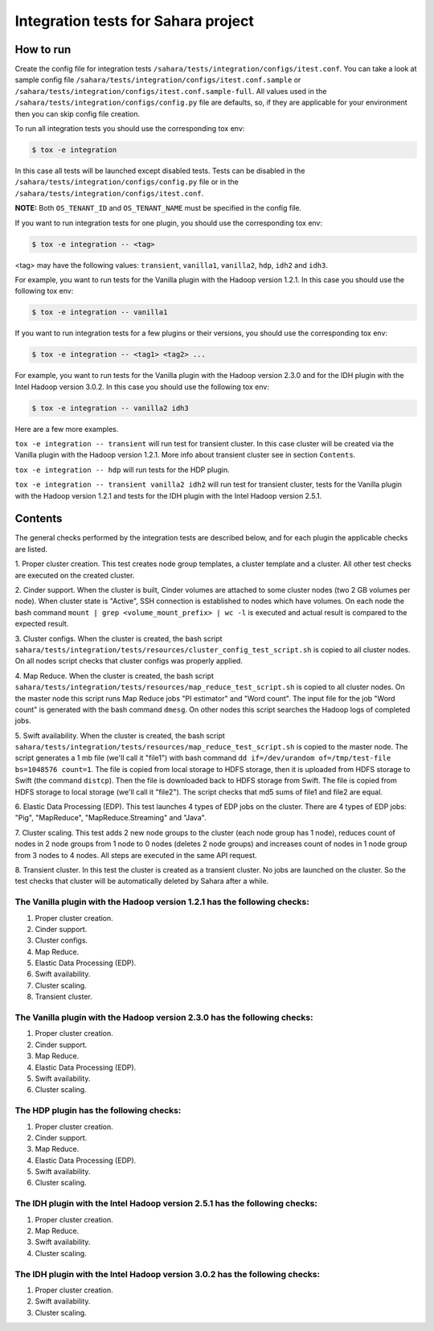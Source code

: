 Integration tests for Sahara project
====================================

How to run
----------

Create the config file for integration tests ``/sahara/tests/integration/configs/itest.conf``.
You can take a look at sample config file ``/sahara/tests/integration/configs/itest.conf.sample``
or ``/sahara/tests/integration/configs/itest.conf.sample-full``.
All values used in the ``/sahara/tests/integration/configs/config.py`` file are
defaults, so, if they are applicable for your environment then you can skip
config file creation.

To run all integration tests you should use the corresponding tox env:

.. sourcecode:: console

    $ tox -e integration
..

In this case all tests will be launched except disabled tests.
Tests can be disabled in the ``/sahara/tests/integration/configs/config.py``
file or in the ``/sahara/tests/integration/configs/itest.conf``.

**NOTE:** Both ``OS_TENANT_ID`` and ``OS_TENANT_NAME`` must be specified in the
config file.

If you want to run integration tests for one plugin, you should use the
corresponding tox env:

.. sourcecode:: console

    $ tox -e integration -- <tag>
..

<tag> may have the following values: ``transient``, ``vanilla1``, ``vanilla2``,
``hdp``, ``idh2`` and ``idh3``.

For example, you want to run tests for the Vanilla plugin with the Hadoop
version 1.2.1. In this case you should use the following tox env:

.. sourcecode:: console

    $ tox -e integration -- vanilla1
..

If you want to run integration tests for a few plugins or their versions, you
should use the corresponding tox env:

.. sourcecode:: console

    $ tox -e integration -- <tag1> <tag2> ...
..

For example, you want to run tests for the Vanilla plugin with the Hadoop
version 2.3.0 and for the IDH plugin with the Intel Hadoop version 3.0.2. In
this case you should use the following tox env:

.. sourcecode:: console

    $ tox -e integration -- vanilla2 idh3
..

Here are a few more examples.

``tox -e integration -- transient`` will run test for transient cluster. In
this case cluster will be created via the Vanilla plugin with the Hadoop
version 1.2.1. More info about transient cluster see in section ``Contents``.

``tox -e integration -- hdp`` will run tests for the HDP plugin.

``tox -e integration -- transient vanilla2 idh2`` will run test for transient
cluster, tests for the Vanilla plugin with the Hadoop version 1.2.1 and tests
for the IDH plugin with the Intel Hadoop version 2.5.1.

Contents
--------

The general checks performed by the integration tests are described below, and
for each plugin the applicable checks are listed.

1. Proper cluster creation. This test creates node group templates, a cluster
template and a cluster. All other test checks are executed on the created
cluster.

2. Cinder support. When the cluster is built, Cinder volumes are attached to
some cluster nodes (two 2 GB volumes per node). When cluster state is "Active",
SSH connection is established to nodes which have volumes. On each node
the bash command ``mount | grep <volume_mount_prefix> | wc -l`` is executed and
actual result is compared to the expected result.

3. Cluster configs. When the cluster is created, the bash script
``sahara/tests/integration/tests/resources/cluster_config_test_script.sh`` is
copied to all cluster nodes. On all nodes script checks that cluster configs
was properly applied.

4. Map Reduce. When the cluster is created, the bash script
``sahara/tests/integration/tests/resources/map_reduce_test_script.sh`` is
copied to all cluster nodes. On the master node this script runs Map Reduce
jobs "PI estimator" and "Word count". The input file for the job "Word count"
is generated with the bash command ``dmesg``. On other nodes this script
searches the Hadoop logs of completed jobs.

5. Swift availability. When the cluster is created, the bash script
``sahara/tests/integration/tests/resources/map_reduce_test_script.sh`` is
copied to the master node. The script generates a 1 mb file (we'll call it
"file1") with bash command ``dd if=/dev/urandom of=/tmp/test-file bs=1048576 count=1``.
The file is copied from local storage to HDFS storage, then it is uploaded from
HDFS storage to Swift (the command ``distcp``). Then the file is downloaded
back to HDFS storage from Swift. The file is copied from HDFS storage to local
storage (we'll call it "file2"). The script checks that md5 sums of file1 and
file2 are equal.

6. Elastic Data Processing (EDP). This test launches 4 types of EDP jobs on the
cluster. There are 4 types of EDP jobs: "Pig", "MapReduce",
"MapReduce.Streaming" and "Java".

7. Cluster scaling. This test adds 2 new node groups to the cluster (each node
group has 1 node), reduces count of nodes in 2 node groups from 1 node to 0
nodes (deletes 2 node groups) and increases count of nodes in 1 node group from
3 nodes to 4 nodes. All steps are executed in the same API request.

8. Transient cluster. In this test the cluster is created as a transient
cluster. No jobs are launched on the cluster. So the test checks that cluster
will be automatically deleted by Sahara after a while.

The Vanilla plugin with the Hadoop version 1.2.1 has the following checks:
++++++++++++++++++++++++++++++++++++++++++++++++++++++++++++++++++++++++++

1. Proper cluster creation.
2. Cinder support.
3. Cluster configs.
4. Map Reduce.
5. Elastic Data Processing (EDP).
6. Swift availability.
7. Cluster scaling.
8. Transient cluster.

The Vanilla plugin with the Hadoop version 2.3.0 has the following checks:
++++++++++++++++++++++++++++++++++++++++++++++++++++++++++++++++++++++++++

1. Proper cluster creation.
2. Cinder support.
3. Map Reduce.
4. Elastic Data Processing (EDP).
5. Swift availability.
6. Cluster scaling.

The HDP plugin has the following checks:
++++++++++++++++++++++++++++++++++++++++

1. Proper cluster creation.
2. Cinder support.
3. Map Reduce.
4. Elastic Data Processing (EDP).
5. Swift availability.
6. Cluster scaling.

The IDH plugin with the Intel Hadoop version 2.5.1 has the following checks:
++++++++++++++++++++++++++++++++++++++++++++++++++++++++++++++++++++++++++++

1. Proper cluster creation.
2. Map Reduce.
3. Swift availability.
4. Cluster scaling.

The IDH plugin with the Intel Hadoop version 3.0.2 has the following checks:
++++++++++++++++++++++++++++++++++++++++++++++++++++++++++++++++++++++++++++

1. Proper cluster creation.
2. Swift availability.
3. Cluster scaling.
